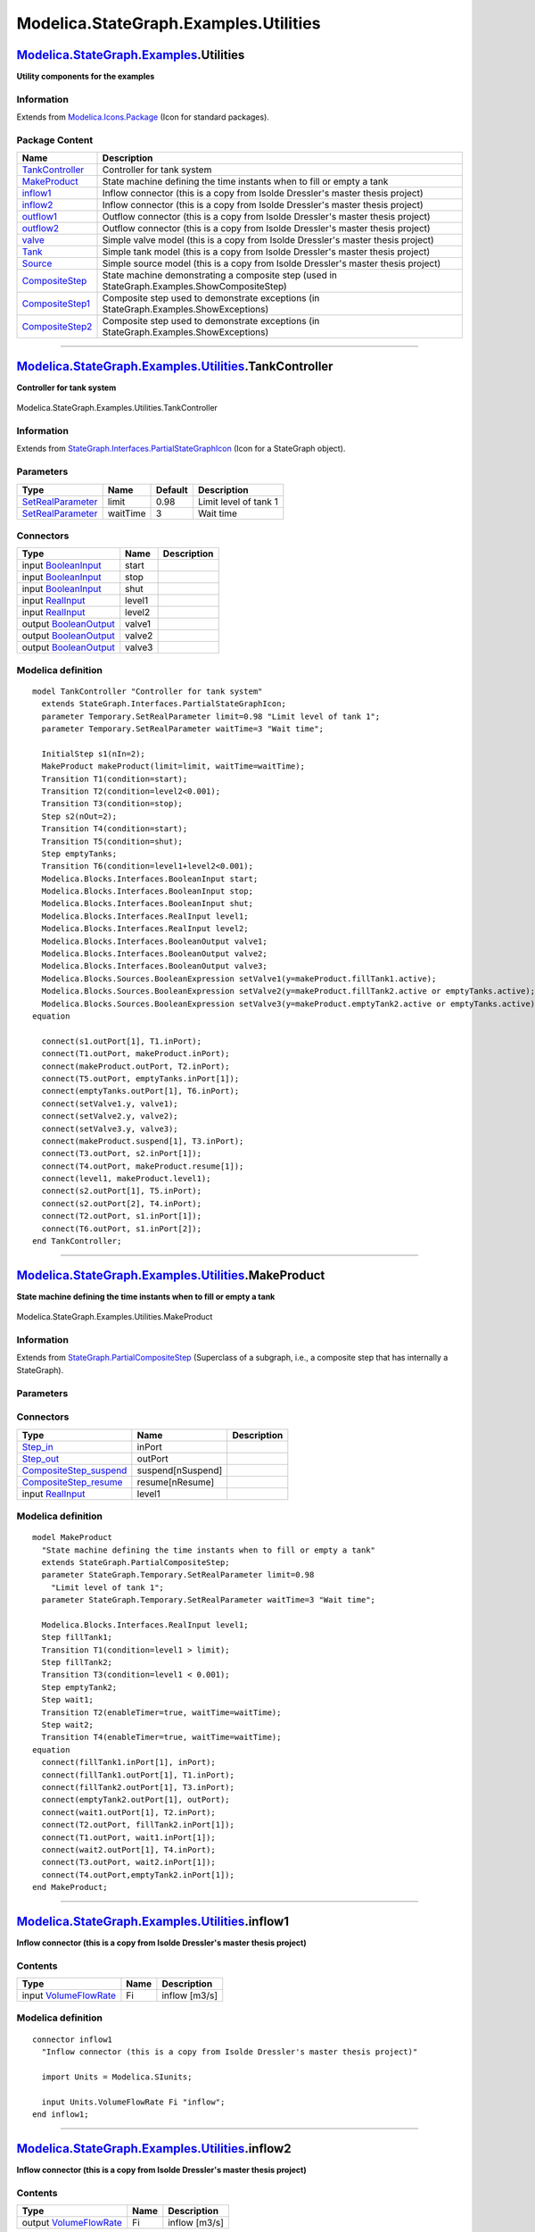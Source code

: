 ======================================
Modelica.StateGraph.Examples.Utilities
======================================

`Modelica.StateGraph.Examples <Modelica_StateGraph_Examples.html#Modelica.StateGraph.Examples>`_.Utilities
----------------------------------------------------------------------------------------------------------

**Utility components for the examples**

Information
~~~~~~~~~~~

Extends from
`Modelica.Icons.Package <Modelica_Icons_Package.html#Modelica.Icons.Package>`_
(Icon for standard packages).

Package Content
~~~~~~~~~~~~~~~

+---------------------------------------------------------------------------------------------------------------------------------------------------------------------------------+------------------------------------------------------------------------------------------------+
| Name                                                                                                                                                                            | Description                                                                                    |
+=================================================================================================================================================================================+================================================================================================+
| |image12| `TankController <Modelica_StateGraph_Examples_Utilities.html#Modelica.StateGraph.Examples.Utilities.TankController>`_                                                 | Controller for tank system                                                                     |
+---------------------------------------------------------------------------------------------------------------------------------------------------------------------------------+------------------------------------------------------------------------------------------------+
| |image13| `MakeProduct <Modelica_StateGraph_Examples_Utilities.html#Modelica.StateGraph.Examples.Utilities.MakeProduct>`_                                                       | State machine defining the time instants when to fill or empty a tank                          |
+---------------------------------------------------------------------------------------------------------------------------------------------------------------------------------+------------------------------------------------------------------------------------------------+
| |image14| `inflow1 <Modelica_StateGraph_Examples_Utilities.html#Modelica.StateGraph.Examples.Utilities.inflow1>`_                                                               | Inflow connector (this is a copy from Isolde Dressler's master thesis project)                 |
+---------------------------------------------------------------------------------------------------------------------------------------------------------------------------------+------------------------------------------------------------------------------------------------+
| |image15| `inflow2 <Modelica_StateGraph_Examples_Utilities.html#Modelica.StateGraph.Examples.Utilities.inflow2>`_                                                               | Inflow connector (this is a copy from Isolde Dressler's master thesis project)                 |
+---------------------------------------------------------------------------------------------------------------------------------------------------------------------------------+------------------------------------------------------------------------------------------------+
| |image16| `outflow1 <Modelica_StateGraph_Examples_Utilities.html#Modelica.StateGraph.Examples.Utilities.outflow1>`_                                                             | Outflow connector (this is a copy from Isolde Dressler's master thesis project)                |
+---------------------------------------------------------------------------------------------------------------------------------------------------------------------------------+------------------------------------------------------------------------------------------------+
| |image17| `outflow2 <Modelica_StateGraph_Examples_Utilities.html#Modelica.StateGraph.Examples.Utilities.outflow2>`_                                                             | Outflow connector (this is a copy from Isolde Dressler's master thesis project)                |
+---------------------------------------------------------------------------------------------------------------------------------------------------------------------------------+------------------------------------------------------------------------------------------------+
| |image18| `valve <Modelica_StateGraph_Examples_Utilities.html#Modelica.StateGraph.Examples.Utilities.valve>`_                                                                   | Simple valve model (this is a copy from Isolde Dressler's master thesis project)               |
+---------------------------------------------------------------------------------------------------------------------------------------------------------------------------------+------------------------------------------------------------------------------------------------+
| |image19| `Tank <Modelica_StateGraph_Examples_Utilities.html#Modelica.StateGraph.Examples.Utilities.Tank>`_                                                                     | Simple tank model (this is a copy from Isolde Dressler's master thesis project)                |
+---------------------------------------------------------------------------------------------------------------------------------------------------------------------------------+------------------------------------------------------------------------------------------------+
| |image20| `Source <Modelica_StateGraph_Examples_Utilities.html#Modelica.StateGraph.Examples.Utilities.Source>`_                                                                 | Simple source model (this is a copy from Isolde Dressler's master thesis project)              |
+---------------------------------------------------------------------------------------------------------------------------------------------------------------------------------+------------------------------------------------------------------------------------------------+
| |image21| `CompositeStep <Modelica_StateGraph_Examples_Utilities.html#Modelica.StateGraph.Examples.Utilities.CompositeStep>`_                                                   | State machine demonstrating a composite step (used in StateGraph.Examples.ShowCompositeStep)   |
+---------------------------------------------------------------------------------------------------------------------------------------------------------------------------------+------------------------------------------------------------------------------------------------+
| |image22| `CompositeStep1 <Modelica_StateGraph_Examples_Utilities.html#Modelica.StateGraph.Examples.Utilities.CompositeStep1>`_                                                 | Composite step used to demonstrate exceptions (in StateGraph.Examples.ShowExceptions)          |
+---------------------------------------------------------------------------------------------------------------------------------------------------------------------------------+------------------------------------------------------------------------------------------------+
| |image23| `CompositeStep2 <Modelica_StateGraph_Examples_Utilities.html#Modelica.StateGraph.Examples.Utilities.CompositeStep2>`_                                                 | Composite step used to demonstrate exceptions (in StateGraph.Examples.ShowExceptions)          |
+---------------------------------------------------------------------------------------------------------------------------------------------------------------------------------+------------------------------------------------------------------------------------------------+

--------------

|image24| `Modelica.StateGraph.Examples.Utilities <Modelica_StateGraph_Examples_Utilities.html#Modelica.StateGraph.Examples.Utilities>`_.TankController
-------------------------------------------------------------------------------------------------------------------------------------------------------

**Controller for tank system**

.. figure:: Modelica.StateGraph.Examples.Utilities.TankControllerD.png
   :align: center
   :alt: Modelica.StateGraph.Examples.Utilities.TankController

   Modelica.StateGraph.Examples.Utilities.TankController

Information
~~~~~~~~~~~

Extends from
`StateGraph.Interfaces.PartialStateGraphIcon <Modelica_StateGraph_Interfaces.html#Modelica.StateGraph.Interfaces.PartialStateGraphIcon>`_
(Icon for a StateGraph object).

Parameters
~~~~~~~~~~

+-----------------------------------------------------------------------------------------------------------+------------+-----------+-------------------------+
| Type                                                                                                      | Name       | Default   | Description             |
+===========================================================================================================+============+===========+=========================+
| `SetRealParameter <Modelica_StateGraph_Temporary.html#Modelica.StateGraph.Temporary.SetRealParameter>`_   | limit      | 0.98      | Limit level of tank 1   |
+-----------------------------------------------------------------------------------------------------------+------------+-----------+-------------------------+
| `SetRealParameter <Modelica_StateGraph_Temporary.html#Modelica.StateGraph.Temporary.SetRealParameter>`_   | waitTime   | 3         | Wait time               |
+-----------------------------------------------------------------------------------------------------------+------------+-----------+-------------------------+

Connectors
~~~~~~~~~~

+------------------------------------------------------------------------------------------------------+----------+---------------+
| Type                                                                                                 | Name     | Description   |
+======================================================================================================+==========+===============+
| input `BooleanInput <Modelica_Blocks_Interfaces.html#Modelica.Blocks.Interfaces.BooleanInput>`_      | start    |               |
+------------------------------------------------------------------------------------------------------+----------+---------------+
| input `BooleanInput <Modelica_Blocks_Interfaces.html#Modelica.Blocks.Interfaces.BooleanInput>`_      | stop     |               |
+------------------------------------------------------------------------------------------------------+----------+---------------+
| input `BooleanInput <Modelica_Blocks_Interfaces.html#Modelica.Blocks.Interfaces.BooleanInput>`_      | shut     |               |
+------------------------------------------------------------------------------------------------------+----------+---------------+
| input `RealInput <Modelica_Blocks_Interfaces.html#Modelica.Blocks.Interfaces.RealInput>`_            | level1   |               |
+------------------------------------------------------------------------------------------------------+----------+---------------+
| input `RealInput <Modelica_Blocks_Interfaces.html#Modelica.Blocks.Interfaces.RealInput>`_            | level2   |               |
+------------------------------------------------------------------------------------------------------+----------+---------------+
| output `BooleanOutput <Modelica_Blocks_Interfaces.html#Modelica.Blocks.Interfaces.BooleanOutput>`_   | valve1   |               |
+------------------------------------------------------------------------------------------------------+----------+---------------+
| output `BooleanOutput <Modelica_Blocks_Interfaces.html#Modelica.Blocks.Interfaces.BooleanOutput>`_   | valve2   |               |
+------------------------------------------------------------------------------------------------------+----------+---------------+
| output `BooleanOutput <Modelica_Blocks_Interfaces.html#Modelica.Blocks.Interfaces.BooleanOutput>`_   | valve3   |               |
+------------------------------------------------------------------------------------------------------+----------+---------------+

Modelica definition
~~~~~~~~~~~~~~~~~~~

::

    model TankController "Controller for tank system"
      extends StateGraph.Interfaces.PartialStateGraphIcon;
      parameter Temporary.SetRealParameter limit=0.98 "Limit level of tank 1";
      parameter Temporary.SetRealParameter waitTime=3 "Wait time";

      InitialStep s1(nIn=2);
      MakeProduct makeProduct(limit=limit, waitTime=waitTime);
      Transition T1(condition=start);
      Transition T2(condition=level2<0.001);
      Transition T3(condition=stop);
      Step s2(nOut=2);
      Transition T4(condition=start);
      Transition T5(condition=shut);
      Step emptyTanks;
      Transition T6(condition=level1+level2<0.001);
      Modelica.Blocks.Interfaces.BooleanInput start;
      Modelica.Blocks.Interfaces.BooleanInput stop;
      Modelica.Blocks.Interfaces.BooleanInput shut;
      Modelica.Blocks.Interfaces.RealInput level1;
      Modelica.Blocks.Interfaces.RealInput level2;
      Modelica.Blocks.Interfaces.BooleanOutput valve1;
      Modelica.Blocks.Interfaces.BooleanOutput valve2;
      Modelica.Blocks.Interfaces.BooleanOutput valve3;
      Modelica.Blocks.Sources.BooleanExpression setValve1(y=makeProduct.fillTank1.active);
      Modelica.Blocks.Sources.BooleanExpression setValve2(y=makeProduct.fillTank2.active or emptyTanks.active);
      Modelica.Blocks.Sources.BooleanExpression setValve3(y=makeProduct.emptyTank2.active or emptyTanks.active);
    equation 

      connect(s1.outPort[1], T1.inPort);
      connect(T1.outPort, makeProduct.inPort);
      connect(makeProduct.outPort, T2.inPort);
      connect(T5.outPort, emptyTanks.inPort[1]);
      connect(emptyTanks.outPort[1], T6.inPort);
      connect(setValve1.y, valve1);
      connect(setValve2.y, valve2);
      connect(setValve3.y, valve3);
      connect(makeProduct.suspend[1], T3.inPort);
      connect(T3.outPort, s2.inPort[1]);
      connect(T4.outPort, makeProduct.resume[1]);
      connect(level1, makeProduct.level1);
      connect(s2.outPort[1], T5.inPort);
      connect(s2.outPort[2], T4.inPort);
      connect(T2.outPort, s1.inPort[1]);
      connect(T6.outPort, s1.inPort[2]);
    end TankController;

--------------

|image25| `Modelica.StateGraph.Examples.Utilities <Modelica_StateGraph_Examples_Utilities.html#Modelica.StateGraph.Examples.Utilities>`_.MakeProduct
----------------------------------------------------------------------------------------------------------------------------------------------------

**State machine defining the time instants when to fill or empty a
tank**

.. figure:: Modelica.StateGraph.Examples.Utilities.MakeProductD.png
   :align: center
   :alt: Modelica.StateGraph.Examples.Utilities.MakeProduct

   Modelica.StateGraph.Examples.Utilities.MakeProduct

Information
~~~~~~~~~~~

Extends from
`StateGraph.PartialCompositeStep <Modelica_StateGraph.html#Modelica.StateGraph.PartialCompositeStep>`_
(Superclass of a subgraph, i.e., a composite step that has internally a
StateGraph).

Parameters
~~~~~~~~~~

+-----------------------------------------------------------------------------------------------------------+------------+-----------+---------------------------+
| Type                                                                                                      | Name       | Default   | Description               |
+===========================================================================================================+============+===========+===========================+
| `SetRealParameter <Modelica_StateGraph_Temporary.html#Modelica.StateGraph.Temporary.SetRealParameter>`_   | limit      | 0.98      | Limit level of tank 1     |
+-----------------------------------------------------------------------------------------------------------+------------+-----------+---------------------------+
| `SetRealParameter <Modelica_StateGraph_Temporary.html#Modelica.StateGraph.Temporary.SetRealParameter>`_   | waitTime   | 3         | Wait time                 |
+-----------------------------------------------------------------------------------------------------------+------------+-----------+---------------------------+
| Exception connections                                                                                     |
+-----------------------------------------------------------------------------------------------------------+------------+-----------+---------------------------+
| Integer                                                                                                   | nSuspend   | 1         | Number of suspend ports   |
+-----------------------------------------------------------------------------------------------------------+------------+-----------+---------------------------+
| Integer                                                                                                   | nResume    | 1         | Number of resume ports    |
+-----------------------------------------------------------------------------------------------------------+------------+-----------+---------------------------+

Connectors
~~~~~~~~~~

+------------------------------------------------------------------------------------------------------------------------+---------------------+---------------+
| Type                                                                                                                   | Name                | Description   |
+========================================================================================================================+=====================+===============+
| `Step\_in <Modelica_StateGraph_Interfaces.html#Modelica.StateGraph.Interfaces.Step_in>`_                               | inPort              |               |
+------------------------------------------------------------------------------------------------------------------------+---------------------+---------------+
| `Step\_out <Modelica_StateGraph_Interfaces.html#Modelica.StateGraph.Interfaces.Step_out>`_                             | outPort             |               |
+------------------------------------------------------------------------------------------------------------------------+---------------------+---------------+
| `CompositeStep\_suspend <Modelica_StateGraph_Interfaces.html#Modelica.StateGraph.Interfaces.CompositeStep_suspend>`_   | suspend[nSuspend]   |               |
+------------------------------------------------------------------------------------------------------------------------+---------------------+---------------+
| `CompositeStep\_resume <Modelica_StateGraph_Interfaces.html#Modelica.StateGraph.Interfaces.CompositeStep_resume>`_     | resume[nResume]     |               |
+------------------------------------------------------------------------------------------------------------------------+---------------------+---------------+
| input `RealInput <Modelica_Blocks_Interfaces.html#Modelica.Blocks.Interfaces.RealInput>`_                              | level1              |               |
+------------------------------------------------------------------------------------------------------------------------+---------------------+---------------+

Modelica definition
~~~~~~~~~~~~~~~~~~~

::

    model MakeProduct 
      "State machine defining the time instants when to fill or empty a tank"
      extends StateGraph.PartialCompositeStep;
      parameter StateGraph.Temporary.SetRealParameter limit=0.98 
        "Limit level of tank 1";
      parameter StateGraph.Temporary.SetRealParameter waitTime=3 "Wait time";

      Modelica.Blocks.Interfaces.RealInput level1;
      Step fillTank1;
      Transition T1(condition=level1 > limit);
      Step fillTank2;
      Transition T3(condition=level1 < 0.001);
      Step emptyTank2;
      Step wait1;
      Transition T2(enableTimer=true, waitTime=waitTime);
      Step wait2;
      Transition T4(enableTimer=true, waitTime=waitTime);
    equation 
      connect(fillTank1.inPort[1], inPort);
      connect(fillTank1.outPort[1], T1.inPort);
      connect(fillTank2.outPort[1], T3.inPort);
      connect(emptyTank2.outPort[1], outPort);
      connect(wait1.outPort[1], T2.inPort);
      connect(T2.outPort, fillTank2.inPort[1]);
      connect(T1.outPort, wait1.inPort[1]);
      connect(wait2.outPort[1], T4.inPort);
      connect(T3.outPort, wait2.inPort[1]);
      connect(T4.outPort,emptyTank2.inPort[1]);
    end MakeProduct;

--------------

|image26| `Modelica.StateGraph.Examples.Utilities <Modelica_StateGraph_Examples_Utilities.html#Modelica.StateGraph.Examples.Utilities>`_.inflow1
------------------------------------------------------------------------------------------------------------------------------------------------

**Inflow connector (this is a copy from Isolde Dressler's master thesis
project)**

Contents
~~~~~~~~

+-----------------------------------------------------------------------------------+--------+-----------------+
| Type                                                                              | Name   | Description     |
+===================================================================================+========+=================+
| input `VolumeFlowRate <Modelica_SIunits.html#Modelica.SIunits.VolumeFlowRate>`_   | Fi     | inflow [m3/s]   |
+-----------------------------------------------------------------------------------+--------+-----------------+

Modelica definition
~~~~~~~~~~~~~~~~~~~

::

    connector inflow1 
      "Inflow connector (this is a copy from Isolde Dressler's master thesis project)"

      import Units = Modelica.SIunits;

      input Units.VolumeFlowRate Fi "inflow";
    end inflow1;

--------------

|image27| `Modelica.StateGraph.Examples.Utilities <Modelica_StateGraph_Examples_Utilities.html#Modelica.StateGraph.Examples.Utilities>`_.inflow2
------------------------------------------------------------------------------------------------------------------------------------------------

**Inflow connector (this is a copy from Isolde Dressler's master thesis
project)**

Contents
~~~~~~~~

+------------------------------------------------------------------------------------+--------+-----------------+
| Type                                                                               | Name   | Description     |
+====================================================================================+========+=================+
| output `VolumeFlowRate <Modelica_SIunits.html#Modelica.SIunits.VolumeFlowRate>`_   | Fi     | inflow [m3/s]   |
+------------------------------------------------------------------------------------+--------+-----------------+

Modelica definition
~~~~~~~~~~~~~~~~~~~

::

    connector inflow2 
      "Inflow connector (this is a copy from Isolde Dressler's master thesis project)"

      import Units = Modelica.SIunits;

      output Units.VolumeFlowRate Fi "inflow";
    end inflow2;

--------------

|image28| `Modelica.StateGraph.Examples.Utilities <Modelica_StateGraph_Examples_Utilities.html#Modelica.StateGraph.Examples.Utilities>`_.outflow1
-------------------------------------------------------------------------------------------------------------------------------------------------

**Outflow connector (this is a copy from Isolde Dressler's master thesis
project)**

Contents
~~~~~~~~

+------------------------------------------------------------------------------------+--------+------------------+
| Type                                                                               | Name   | Description      |
+====================================================================================+========+==================+
| output `VolumeFlowRate <Modelica_SIunits.html#Modelica.SIunits.VolumeFlowRate>`_   | Fo     | outflow [m3/s]   |
+------------------------------------------------------------------------------------+--------+------------------+
| input Boolean                                                                      | open   | valve open       |
+------------------------------------------------------------------------------------+--------+------------------+

Modelica definition
~~~~~~~~~~~~~~~~~~~

::

    connector outflow1 
      "Outflow connector (this is a copy from Isolde Dressler's master thesis project)"

      import Units = Modelica.SIunits;

      output Units.VolumeFlowRate Fo "outflow";
      input Boolean open "valve open";
    end outflow1;

--------------

|image29| `Modelica.StateGraph.Examples.Utilities <Modelica_StateGraph_Examples_Utilities.html#Modelica.StateGraph.Examples.Utilities>`_.outflow2
-------------------------------------------------------------------------------------------------------------------------------------------------

**Outflow connector (this is a copy from Isolde Dressler's master thesis
project)**

Contents
~~~~~~~~

+-----------------------------------------------------------------------------------+--------+------------------+
| Type                                                                              | Name   | Description      |
+===================================================================================+========+==================+
| input `VolumeFlowRate <Modelica_SIunits.html#Modelica.SIunits.VolumeFlowRate>`_   | Fo     | outflow [m3/s]   |
+-----------------------------------------------------------------------------------+--------+------------------+
| output Boolean                                                                    | open   | valve open       |
+-----------------------------------------------------------------------------------+--------+------------------+

Modelica definition
~~~~~~~~~~~~~~~~~~~

::

    connector outflow2 
      "Outflow connector (this is a copy from Isolde Dressler's master thesis project)"

      import Units = Modelica.SIunits;

      input Units.VolumeFlowRate Fo "outflow";
      output Boolean open "valve open";
    end outflow2;

--------------

|image30| `Modelica.StateGraph.Examples.Utilities <Modelica_StateGraph_Examples_Utilities.html#Modelica.StateGraph.Examples.Utilities>`_.valve
----------------------------------------------------------------------------------------------------------------------------------------------

**Simple valve model (this is a copy from Isolde Dressler's master
thesis project)**

.. figure:: Modelica.StateGraph.Examples.Utilities.valveD.png
   :align: center
   :alt: Modelica.StateGraph.Examples.Utilities.valve

   Modelica.StateGraph.Examples.Utilities.valve

Connectors
~~~~~~~~~~

+-------------------------------------------------------------------------------------------------------------+----------------+---------------+
| Type                                                                                                        | Name           | Description   |
+=============================================================================================================+================+===============+
| input `BooleanInput <Modelica_Blocks_Interfaces.html#Modelica.Blocks.Interfaces.BooleanInput>`_             | valveControl   |               |
+-------------------------------------------------------------------------------------------------------------+----------------+---------------+
| `inflow2 <Modelica_StateGraph_Examples_Utilities.html#Modelica.StateGraph.Examples.Utilities.inflow2>`_     | inflow1        |               |
+-------------------------------------------------------------------------------------------------------------+----------------+---------------+
| `outflow2 <Modelica_StateGraph_Examples_Utilities.html#Modelica.StateGraph.Examples.Utilities.outflow2>`_   | outflow1       |               |
+-------------------------------------------------------------------------------------------------------------+----------------+---------------+

Modelica definition
~~~~~~~~~~~~~~~~~~~

::

    model valve 
      "Simple valve model (this is a copy from Isolde Dressler's master thesis project)"

      Modelica.Blocks.Interfaces.BooleanInput valveControl;
      Modelica.StateGraph.Examples.Utilities.inflow2 inflow1;
      Modelica.StateGraph.Examples.Utilities.outflow2 outflow1;
    equation 
      outflow1.Fo = inflow1.Fi;
      outflow1.open = valveControl;
    end valve;

--------------

|image31| `Modelica.StateGraph.Examples.Utilities <Modelica_StateGraph_Examples_Utilities.html#Modelica.StateGraph.Examples.Utilities>`_.Tank
---------------------------------------------------------------------------------------------------------------------------------------------

**Simple tank model (this is a copy from Isolde Dressler's master thesis
project)**

.. figure:: Modelica.StateGraph.Examples.Utilities.TankD.png
   :align: center
   :alt: Modelica.StateGraph.Examples.Utilities.Tank

   Modelica.StateGraph.Examples.Utilities.Tank

Parameters
~~~~~~~~~~

+--------+--------+-----------+------------------------------+
| Type   | Name   | Default   | Description                  |
+========+========+===========+==============================+
| Real   | A      | 1         | Ground area of tank in m^2   |
+--------+--------+-----------+------------------------------+
| Real   | a      | 0.2       | Area of drain hole in m^2    |
+--------+--------+-----------+------------------------------+
| Real   | hmax   | 1         | Max height of tank in m      |
+--------+--------+-----------+------------------------------+

Connectors
~~~~~~~~~~

+-------------------------------------------------------------------------------------------------------------+---------------+---------------+
| Type                                                                                                        | Name          | Description   |
+=============================================================================================================+===============+===============+
| output `RealOutput <Modelica_Blocks_Interfaces.html#Modelica.Blocks.Interfaces.RealOutput>`_                | levelSensor   |               |
+-------------------------------------------------------------------------------------------------------------+---------------+---------------+
| `inflow1 <Modelica_StateGraph_Examples_Utilities.html#Modelica.StateGraph.Examples.Utilities.inflow1>`_     | inflow1       |               |
+-------------------------------------------------------------------------------------------------------------+---------------+---------------+
| `outflow1 <Modelica_StateGraph_Examples_Utilities.html#Modelica.StateGraph.Examples.Utilities.outflow1>`_   | outflow1      |               |
+-------------------------------------------------------------------------------------------------------------+---------------+---------------+

Modelica definition
~~~~~~~~~~~~~~~~~~~

::

    model Tank 
      "Simple tank model (this is a copy from Isolde Dressler's master thesis project)"

      Modelica.Blocks.Interfaces.RealOutput levelSensor;

      Modelica.StateGraph.Examples.Utilities.inflow1 inflow1;
      Modelica.StateGraph.Examples.Utilities.outflow1 outflow1;
      Real level "Tank level in % of max height";
      parameter Real A=1 "Ground area of tank in m^2";
      parameter Real a=0.2 "Area of drain hole in m^2";
      parameter Real hmax=1 "Max height of tank in m";
      constant Real g=Modelica.Constants.g_n;
    equation 
      der(level) = (inflow1.Fi - outflow1.Fo)/(hmax*A);
      if outflow1.open then
        outflow1.Fo = sqrt(max(0,2*g*hmax*level))*a;
      else
        outflow1.Fo = 0;
      end if;
      levelSensor = level;

    end Tank;

--------------

|image32| `Modelica.StateGraph.Examples.Utilities <Modelica_StateGraph_Examples_Utilities.html#Modelica.StateGraph.Examples.Utilities>`_.Source
-----------------------------------------------------------------------------------------------------------------------------------------------

**Simple source model (this is a copy from Isolde Dressler's master
thesis project)**

.. figure:: Modelica.StateGraph.Examples.Utilities.SourceD.png
   :align: center
   :alt: Modelica.StateGraph.Examples.Utilities.Source

   Modelica.StateGraph.Examples.Utilities.Source

Parameters
~~~~~~~~~~

+--------+-----------+-----------+------------------------------+
| Type   | Name      | Default   | Description                  |
+========+===========+===========+==============================+
| Real   | maxflow   | 1         | maximal flow out of source   |
+--------+-----------+-----------+------------------------------+

Connectors
~~~~~~~~~~

+-------------------------------------------------------------------------------------------------------------+------------+---------------+
| Type                                                                                                        | Name       | Description   |
+=============================================================================================================+============+===============+
| `outflow1 <Modelica_StateGraph_Examples_Utilities.html#Modelica.StateGraph.Examples.Utilities.outflow1>`_   | outflow1   |               |
+-------------------------------------------------------------------------------------------------------------+------------+---------------+

Modelica definition
~~~~~~~~~~~~~~~~~~~

::

    model Source 
      "Simple source model (this is a copy from Isolde Dressler's master thesis project)"

      Modelica.StateGraph.Examples.Utilities.outflow1 outflow1;
      parameter Real maxflow=1 "maximal flow out of source";
    equation 
      if outflow1.open then
        outflow1.Fo = maxflow;
      else
        outflow1.Fo = 0;
      end if;
    end Source;

--------------

|image33| `Modelica.StateGraph.Examples.Utilities <Modelica_StateGraph_Examples_Utilities.html#Modelica.StateGraph.Examples.Utilities>`_.CompositeStep
------------------------------------------------------------------------------------------------------------------------------------------------------

**State machine demonstrating a composite step (used in
StateGraph.Examples.ShowCompositeStep)**

.. figure:: Modelica.StateGraph.Examples.Utilities.CompositeStepD.png
   :align: center
   :alt: Modelica.StateGraph.Examples.Utilities.CompositeStep

   Modelica.StateGraph.Examples.Utilities.CompositeStep

Information
~~~~~~~~~~~

Extends from
`StateGraph.PartialCompositeStep <Modelica_StateGraph.html#Modelica.StateGraph.PartialCompositeStep>`_
(Superclass of a subgraph, i.e., a composite step that has internally a
StateGraph).

Parameters
~~~~~~~~~~

+-------------------------+------------+-----------+---------------------------+
| Type                    | Name       | Default   | Description               |
+=========================+============+===========+===========================+
| Exception connections   |
+-------------------------+------------+-----------+---------------------------+
| Integer                 | nSuspend   | 1         | Number of suspend ports   |
+-------------------------+------------+-----------+---------------------------+
| Integer                 | nResume    | 1         | Number of resume ports    |
+-------------------------+------------+-----------+---------------------------+

Connectors
~~~~~~~~~~

+------------------------------------------------------------------------------------------------------------------------+---------------------+---------------+
| Type                                                                                                                   | Name                | Description   |
+========================================================================================================================+=====================+===============+
| `Step\_in <Modelica_StateGraph_Interfaces.html#Modelica.StateGraph.Interfaces.Step_in>`_                               | inPort              |               |
+------------------------------------------------------------------------------------------------------------------------+---------------------+---------------+
| `Step\_out <Modelica_StateGraph_Interfaces.html#Modelica.StateGraph.Interfaces.Step_out>`_                             | outPort             |               |
+------------------------------------------------------------------------------------------------------------------------+---------------------+---------------+
| `CompositeStep\_suspend <Modelica_StateGraph_Interfaces.html#Modelica.StateGraph.Interfaces.CompositeStep_suspend>`_   | suspend[nSuspend]   |               |
+------------------------------------------------------------------------------------------------------------------------+---------------------+---------------+
| `CompositeStep\_resume <Modelica_StateGraph_Interfaces.html#Modelica.StateGraph.Interfaces.CompositeStep_resume>`_     | resume[nResume]     |               |
+------------------------------------------------------------------------------------------------------------------------+---------------------+---------------+

Modelica definition
~~~~~~~~~~~~~~~~~~~

::

    model CompositeStep 
      "State machine demonstrating a composite step (used in StateGraph.Examples.ShowCompositeStep)"
      extends StateGraph.PartialCompositeStep;
      Transition transition3(enableTimer=true, waitTime=1);
      Transition transition4(enableTimer=true, waitTime=1);
      Step step3;
      Step step4;
      Transition transition5(enableTimer=true, waitTime=2);
      Transition transition6(enableTimer=true, waitTime=2);
      Transition transition4a(enableTimer=true, waitTime=1);
      Step step4a;
      Transition transition6a(enableTimer=true, waitTime=2);
      Step initStep;
      Step exitStep;
      Alternative Alternative1(nBranches=3);
    equation 
      connect(transition3.outPort, step3.inPort[1]);
      connect(step3.outPort[1], transition5.inPort);
      connect(transition4.outPort, step4.inPort[1]);
      connect(step4.outPort[1], transition6.inPort);
      connect(transition4a.outPort, step4a.inPort[1]);
      connect(step4a.outPort[1], transition6a.inPort);
      connect(initStep.inPort[1], inPort);
      connect(exitStep.outPort[1], outPort);
      connect(initStep.outPort[1], Alternative1.inPort);
      connect(Alternative1.outPort, exitStep.inPort[1]);
      connect(transition3.inPort, Alternative1.split[1]);
      connect(transition4.inPort, Alternative1.split[2]);
      connect(transition4a.inPort, Alternative1.split[3]);
      connect(transition5.outPort, Alternative1.join[1]);
      connect(transition6.outPort, Alternative1.join[2]);
      connect(transition6a.outPort, Alternative1.join[3]);
    end CompositeStep;

--------------

|image34| `Modelica.StateGraph.Examples.Utilities <Modelica_StateGraph_Examples_Utilities.html#Modelica.StateGraph.Examples.Utilities>`_.CompositeStep1
-------------------------------------------------------------------------------------------------------------------------------------------------------

**Composite step used to demonstrate exceptions (in
StateGraph.Examples.ShowExceptions)**

.. figure:: Modelica.StateGraph.Examples.Utilities.CompositeStep1D.png
   :align: center
   :alt: Modelica.StateGraph.Examples.Utilities.CompositeStep1

   Modelica.StateGraph.Examples.Utilities.CompositeStep1

Information
~~~~~~~~~~~

Extends from
`PartialCompositeStep <Modelica_StateGraph.html#Modelica.StateGraph.PartialCompositeStep>`_
(Superclass of a subgraph, i.e., a composite step that has internally a
StateGraph).

Parameters
~~~~~~~~~~

+-------------------------+------------+-----------+---------------------------+
| Type                    | Name       | Default   | Description               |
+=========================+============+===========+===========================+
| Exception connections   |
+-------------------------+------------+-----------+---------------------------+
| Integer                 | nSuspend   | 1         | Number of suspend ports   |
+-------------------------+------------+-----------+---------------------------+
| Integer                 | nResume    | 1         | Number of resume ports    |
+-------------------------+------------+-----------+---------------------------+

Connectors
~~~~~~~~~~

+------------------------------------------------------------------------------------------------------------------------+---------------------+---------------+
| Type                                                                                                                   | Name                | Description   |
+========================================================================================================================+=====================+===============+
| `Step\_in <Modelica_StateGraph_Interfaces.html#Modelica.StateGraph.Interfaces.Step_in>`_                               | inPort              |               |
+------------------------------------------------------------------------------------------------------------------------+---------------------+---------------+
| `Step\_out <Modelica_StateGraph_Interfaces.html#Modelica.StateGraph.Interfaces.Step_out>`_                             | outPort             |               |
+------------------------------------------------------------------------------------------------------------------------+---------------------+---------------+
| `CompositeStep\_suspend <Modelica_StateGraph_Interfaces.html#Modelica.StateGraph.Interfaces.CompositeStep_suspend>`_   | suspend[nSuspend]   |               |
+------------------------------------------------------------------------------------------------------------------------+---------------------+---------------+
| `CompositeStep\_resume <Modelica_StateGraph_Interfaces.html#Modelica.StateGraph.Interfaces.CompositeStep_resume>`_     | resume[nResume]     |               |
+------------------------------------------------------------------------------------------------------------------------+---------------------+---------------+

Modelica definition
~~~~~~~~~~~~~~~~~~~

::

    model CompositeStep1 
      "Composite step used to demonstrate exceptions (in StateGraph.Examples.ShowExceptions)"
      extends PartialCompositeStep;
      Transition transition1(
        enableTimer=false,
        waitTime=0,
        condition=time > 8);
      Step initStep;
      Step exitStep;
      CompositeStep2 compositeStep11(waitTime=3);
      CompositeStep2 compositeStep12(waitTime=2);
      Transition transition2(
        condition=time > 4,
        enableTimer=false,
        waitTime=0);
      Transition transition3(enableTimer=false, waitTime=0);
      Transition transition4(enableTimer=false, waitTime=0);
      Alternative Alternative1;
    equation 
      connect(exitStep.outPort[1], outPort);
      connect(initStep.inPort[1], inPort);
      connect(transition1.outPort, compositeStep11.inPort);
      connect(transition2.outPort, compositeStep12.inPort);
      connect(compositeStep11.outPort, transition3.inPort);
      connect(compositeStep12.outPort, transition4.inPort);
      connect(initStep.outPort[1], Alternative1.inPort);
      connect(Alternative1.outPort, exitStep.inPort[1]);
      connect(transition1.inPort, Alternative1.split[1]);
      connect(transition2.inPort, Alternative1.split[2]);
      connect(transition3.outPort, Alternative1.join[1]);
      connect(transition4.outPort, Alternative1.join[2]);
    end CompositeStep1;

--------------

|image35| `Modelica.StateGraph.Examples.Utilities <Modelica_StateGraph_Examples_Utilities.html#Modelica.StateGraph.Examples.Utilities>`_.CompositeStep2
-------------------------------------------------------------------------------------------------------------------------------------------------------

**Composite step used to demonstrate exceptions (in
StateGraph.Examples.ShowExceptions)**

.. figure:: Modelica.StateGraph.Examples.Utilities.CompositeStep2D.png
   :align: center
   :alt: Modelica.StateGraph.Examples.Utilities.CompositeStep2

   Modelica.StateGraph.Examples.Utilities.CompositeStep2

Information
~~~~~~~~~~~

Extends from
`PartialCompositeStep <Modelica_StateGraph.html#Modelica.StateGraph.PartialCompositeStep>`_
(Superclass of a subgraph, i.e., a composite step that has internally a
StateGraph).

Parameters
~~~~~~~~~~

+-----------------------------------------------------------------------------------------------------------+------------+-----------+---------------------------------------+
| Type                                                                                                      | Name       | Default   | Description                           |
+===========================================================================================================+============+===========+=======================================+
| `SetRealParameter <Modelica_StateGraph_Temporary.html#Modelica.StateGraph.Temporary.SetRealParameter>`_   | waitTime   | 2         | waiting time in this composite step   |
+-----------------------------------------------------------------------------------------------------------+------------+-----------+---------------------------------------+
| Exception connections                                                                                     |
+-----------------------------------------------------------------------------------------------------------+------------+-----------+---------------------------------------+
| Integer                                                                                                   | nSuspend   | 1         | Number of suspend ports               |
+-----------------------------------------------------------------------------------------------------------+------------+-----------+---------------------------------------+
| Integer                                                                                                   | nResume    | 1         | Number of resume ports                |
+-----------------------------------------------------------------------------------------------------------+------------+-----------+---------------------------------------+

Connectors
~~~~~~~~~~

+------------------------------------------------------------------------------------------------------------------------+---------------------+---------------+
| Type                                                                                                                   | Name                | Description   |
+========================================================================================================================+=====================+===============+
| `Step\_in <Modelica_StateGraph_Interfaces.html#Modelica.StateGraph.Interfaces.Step_in>`_                               | inPort              |               |
+------------------------------------------------------------------------------------------------------------------------+---------------------+---------------+
| `Step\_out <Modelica_StateGraph_Interfaces.html#Modelica.StateGraph.Interfaces.Step_out>`_                             | outPort             |               |
+------------------------------------------------------------------------------------------------------------------------+---------------------+---------------+
| `CompositeStep\_suspend <Modelica_StateGraph_Interfaces.html#Modelica.StateGraph.Interfaces.CompositeStep_suspend>`_   | suspend[nSuspend]   |               |
+------------------------------------------------------------------------------------------------------------------------+---------------------+---------------+
| `CompositeStep\_resume <Modelica_StateGraph_Interfaces.html#Modelica.StateGraph.Interfaces.CompositeStep_resume>`_     | resume[nResume]     |               |
+------------------------------------------------------------------------------------------------------------------------+---------------------+---------------+

Modelica definition
~~~~~~~~~~~~~~~~~~~

::

    model CompositeStep2 
      "Composite step used to demonstrate exceptions (in StateGraph.Examples.ShowExceptions)"
      extends PartialCompositeStep;
      Transition transition(enableTimer=true, waitTime=waitTime);
      Step initStep;
      Step exitStep;
      parameter Temporary.SetRealParameter waitTime=2 
        "waiting time in this composite step";
    equation 
      connect(exitStep.outPort[1], outPort);
      connect(initStep.inPort[1], inPort);
      connect(initStep.outPort[1], transition.inPort);
      connect(transition.outPort, exitStep.inPort[1]);
    end CompositeStep2;

--------------

`Automatically generated <http://www.3ds.com/>`_ Fri Nov 12 16:27:51
2010.

.. |Modelica.StateGraph.Examples.Utilities.TankController| image:: Modelica.StateGraph.Examples.Utilities.TankControllerS.png
.. |Modelica.StateGraph.Examples.Utilities.MakeProduct| image:: Modelica.StateGraph.Examples.Utilities.MakeProductS.png
.. |Modelica.StateGraph.Examples.Utilities.inflow1| image:: Modelica.StateGraph.Examples.Utilities.inflow1S.png
.. |Modelica.StateGraph.Examples.Utilities.inflow2| image:: Modelica.StateGraph.Examples.Utilities.inflow1S.png
.. |Modelica.StateGraph.Examples.Utilities.outflow1| image:: Modelica.StateGraph.Examples.Utilities.outflow1S.png
.. |Modelica.StateGraph.Examples.Utilities.outflow2| image:: Modelica.StateGraph.Examples.Utilities.outflow1S.png
.. |Modelica.StateGraph.Examples.Utilities.valve| image:: Modelica.StateGraph.Examples.Utilities.valveS.png
.. |Modelica.StateGraph.Examples.Utilities.Tank| image:: Modelica.StateGraph.Examples.Utilities.TankS.png
.. |Modelica.StateGraph.Examples.Utilities.Source| image:: Modelica.StateGraph.Examples.Utilities.SourceS.png
.. |Modelica.StateGraph.Examples.Utilities.CompositeStep| image:: Modelica.StateGraph.Examples.Utilities.CompositeStepS.png
.. |Modelica.StateGraph.Examples.Utilities.CompositeStep1| image:: Modelica.StateGraph.Examples.Utilities.CompositeStepS.png
.. |Modelica.StateGraph.Examples.Utilities.CompositeStep2| image:: Modelica.StateGraph.Examples.Utilities.CompositeStepS.png
.. |image12| image:: Modelica.StateGraph.Examples.Utilities.TankControllerS.png
.. |image13| image:: Modelica.StateGraph.Examples.Utilities.MakeProductS.png
.. |image14| image:: Modelica.StateGraph.Examples.Utilities.inflow1S.png
.. |image15| image:: Modelica.StateGraph.Examples.Utilities.inflow1S.png
.. |image16| image:: Modelica.StateGraph.Examples.Utilities.outflow1S.png
.. |image17| image:: Modelica.StateGraph.Examples.Utilities.outflow1S.png
.. |image18| image:: Modelica.StateGraph.Examples.Utilities.valveS.png
.. |image19| image:: Modelica.StateGraph.Examples.Utilities.TankS.png
.. |image20| image:: Modelica.StateGraph.Examples.Utilities.SourceS.png
.. |image21| image:: Modelica.StateGraph.Examples.Utilities.CompositeStepS.png
.. |image22| image:: Modelica.StateGraph.Examples.Utilities.CompositeStepS.png
.. |image23| image:: Modelica.StateGraph.Examples.Utilities.CompositeStepS.png
.. |image24| image:: Modelica.StateGraph.Examples.Utilities.TankControllerI.png
.. |image25| image:: Modelica.StateGraph.Examples.Utilities.MakeProductI.png
.. |image26| image:: Modelica.StateGraph.Examples.Utilities.inflow1I.png
.. |image27| image:: Modelica.StateGraph.Examples.Utilities.inflow1I.png
.. |image28| image:: Modelica.StateGraph.Examples.Utilities.outflow1I.png
.. |image29| image:: Modelica.StateGraph.Examples.Utilities.outflow1I.png
.. |image30| image:: Modelica.StateGraph.Examples.Utilities.valveI.png
.. |image31| image:: Modelica.StateGraph.Examples.Utilities.TankI.png
.. |image32| image:: Modelica.StateGraph.Examples.Utilities.SourceI.png
.. |image33| image:: Modelica.StateGraph.Examples.Utilities.CompositeStepI.png
.. |image34| image:: Modelica.StateGraph.Examples.Utilities.CompositeStepI.png
.. |image35| image:: Modelica.StateGraph.Examples.Utilities.CompositeStepI.png
